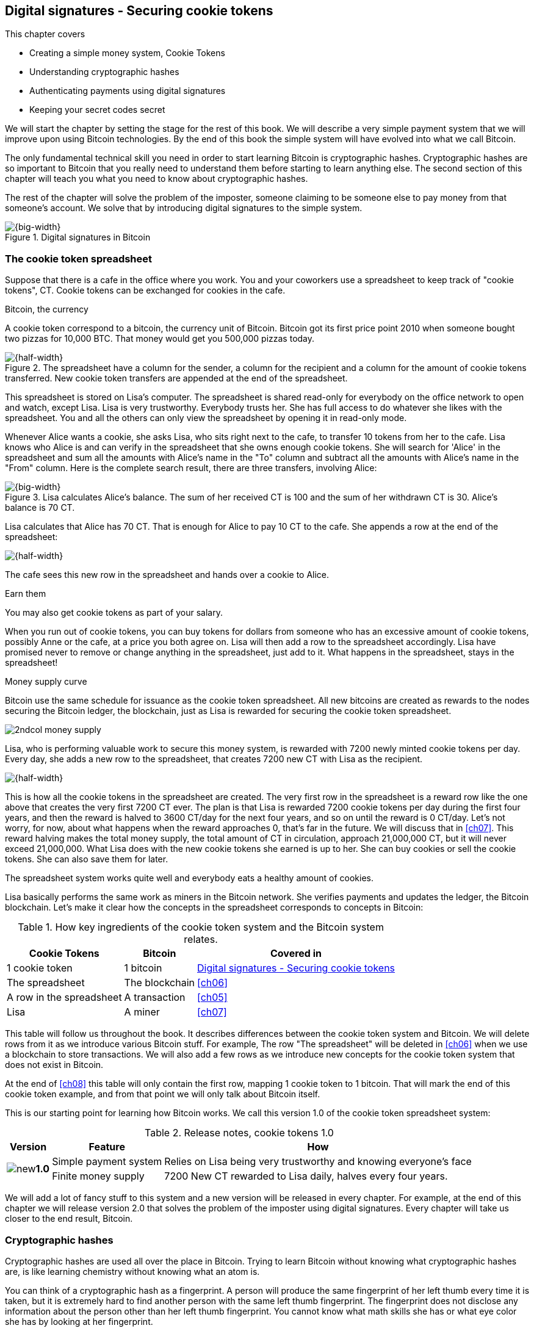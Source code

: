 [[ch02]]
== Digital signatures - Securing cookie tokens
:imagedir: {baseimagedir}/ch02
This chapter covers

* Creating a simple money system, Cookie Tokens
* Understanding cryptographic hashes
* Authenticating payments using digital signatures
* Keeping your secret codes secret

We will start the chapter by setting the stage for the rest of this
book. We will describe a very simple payment system that we will
improve upon using Bitcoin technologies. By the end of this book the
simple system will have evolved into what we call Bitcoin.

The only fundamental technical skill you need in order to start
learning Bitcoin is cryptographic hashes. Cryptographic hashes are so
important to Bitcoin that you really need to understand them before
starting to learn anything else. The second section of this chapter
will teach you what you need to know about cryptographic hashes.

The rest of the chapter will solve the problem of the imposter,
someone claiming to be someone else to pay money from that someone's
account. We solve that by introducing digital signatures to the simple
system.

.Digital signatures in Bitcoin 
image::{imagedir}/visual-toc-digital-signatures.svg[{big-width}]

=== The cookie token spreadsheet

Suppose that there is a cafe in the office where you work. You and
your coworkers use a spreadsheet to keep track of "cookie
tokens", CT. Cookie tokens can be exchanged for cookies in the cafe.

[.inbitcoin]
.Bitcoin, the currency
****
A cookie token correspond to a bitcoin, the currency unit of
Bitcoin. Bitcoin got its first price point 2010 when someone bought
two pizzas for 10,000 BTC. That money would get you 500,000 pizzas
today.
****

.The spreadsheet have a column for the sender, a column for the recipient and a column for the amount of cookie tokens transferred. New cookie token transfers are appended at the end of the spreadsheet.
image::{imagedir}/cookie-sheet-basic.svg[{half-width}]

This spreadsheet is stored on Lisa's computer. The spreadsheet is
shared read-only for everybody on the office network to open and
watch, except Lisa. Lisa is very trustworthy. Everybody
trusts her. She has full access to do whatever she likes with the
spreadsheet. You and all the others can only view the spreadsheet by
opening it in read-only mode.

Whenever Alice wants a cookie, she asks Lisa, who sits right next to
the cafe, to transfer 10 tokens from her to the cafe. Lisa knows who
Alice is and can verify in the spreadsheet that she owns enough cookie
tokens. She will search for 'Alice' in the spreadsheet and sum all the
amounts with Alice's name in the "To" column and subtract all the
amounts with Alice's name in the "From" column. Here is the complete
search result, there are three transfers, involving Alice:

.Lisa calculates Alice's balance. The sum of her received CT is 100 and the sum of her withdrawn CT is 30. Alice's balance is 70 CT.
image::{imagedir}/alices-transfers-in-cookie-sheet.svg[{big-width}]

Lisa calculates that Alice has 70 CT. That is enough for Alice to pay 10
CT to the cafe. She appends a row at the end of the spreadsheet:

image::{imagedir}/alice-buys-cookie.svg[{half-width}]

The cafe sees this new row in the spreadsheet and hands over a cookie
to Alice.

[.gbinfo]
.Earn them
****
You may also get cookie tokens as part of your salary.
****

When you run out of cookie tokens, you can buy tokens for dollars from
someone who has an excessive amount of cookie tokens, possibly Anne or
the cafe, at a price you both agree on. Lisa will then add a row to the
spreadsheet accordingly. Lisa have promised never to remove or change
anything in the spreadsheet, just add to it. What happens in the
spreadsheet, stays in the spreadsheet!

[.inbitcoin]
.Money supply curve
****
Bitcoin use the same schedule for issuance as the cookie token
spreadsheet. All new bitcoins are created as rewards to the nodes
securing the Bitcoin ledger, the blockchain, just as Lisa is rewarded
for securing the cookie token spreadsheet.

image::{imagedir}/2ndcol-money-supply.svg[]
****

Lisa, who is performing valuable work to secure this money system, is
rewarded with 7200 newly minted cookie tokens per day. Every day, she
adds a new row to the spreadsheet, that creates 7200 new CT with Lisa
as the recipient.

image::{imagedir}/lisa-is-rewarded.svg[{half-width}]

This is how all the cookie tokens in the spreadsheet are created. The
very first row in the spreadsheet is a reward row like the one above
that creates the very first 7200 CT ever. The plan is that Lisa is
rewarded 7200 cookie tokens per day during the first four years, and
then the reward is halved to 3600 CT/day for the next four years, and
so on until the reward is 0 CT/day. Let's not worry, for now, about
what happens when the reward approaches 0, that's far in the
future. We will discuss that in <<ch07>>. This reward halving makes
the total money supply, the total amount of CT in circulation,
approach 21,000,000 CT, but it will never exceed 21,000,000. What Lisa
does with the new cookie tokens she earned is up to her. She can buy
cookies or sell the cookie tokens. She can also save them for later.

The spreadsheet system works quite well and everybody eats a healthy
amount of cookies.

Lisa basically performs the same work as miners in the Bitcoin
network. She verifies payments and updates the ledger, the Bitcoin
blockchain. Let's make it clear how the concepts in the spreadsheet
corresponds to concepts in Bitcoin:

[%autowidth,options="header"]
.How key ingredients of the cookie token system and the Bitcoin system relates.
|===
| Cookie Tokens | Bitcoin | Covered in
| 1 cookie token | 1 bitcoin | <<ch02>>
| The spreadsheet | The blockchain | <<ch06>>
| A row in the spreadsheet | A transaction | <<ch05>>
| Lisa | A miner | <<ch07>>
|===

This table will follow us throughout the book. It describes
differences between the cookie token system and Bitcoin. We will
delete rows from it as we introduce various Bitcoin stuff. For
example, The row "The spreadsheet" will be deleted in <<ch06>> when we
use a blockchain to store transactions. We will also add a few rows as
we introduce new concepts for the cookie token system that does not
exist in Bitcoin.

At the end of <<ch08>> this table will only contain the first row,
mapping 1 cookie token to 1 bitcoin. That will mark the end of this
cookie token example, and from that point we will only talk about
Bitcoin itself.

This is our starting point for learning how Bitcoin works. We call
this version 1.0 of the cookie token spreadsheet system:

[%autowidth,options="header"]
.Release notes, cookie tokens 1.0
|===
|Version|Feature|How

.2+|image:{commonimagedir}/new.png[role="gbnew"]*1.0*
|Simple payment system
|Relies on Lisa being very trustworthy and knowing everyone's face
|Finite money supply
|7200 New CT rewarded to Lisa daily, halves every four years.
|===

We will add a lot of fancy stuff to this system and a new version will
be released in every chapter. For example, at the end of this chapter
we will release version 2.0 that solves the problem of the imposter
using digital signatures. Every chapter will take us closer to the end
result, Bitcoin.

[id=cryptographic_hashing]
=== Cryptographic hashes

Cryptographic hashes are used all over the place in Bitcoin. Trying to
learn Bitcoin without knowing what cryptographic hashes are, is like
learning chemistry without knowing what an atom is.

You can think of a cryptographic hash as a fingerprint. A person will
produce the same fingerprint of her left thumb every time it is taken,
but it is extremely hard to find another person with the same left
thumb fingerprint. The fingerprint does not disclose any information
about the person other than her left thumb fingerprint. You cannot
know what math skills she has or what eye color she has by looking at
her fingerprint.

A fingerprint of a file is called a cryptographic hash. To create a
cryptographic hash of a file, you send the file into a computer
program called a _cryptographic hash function_. Suppose that you want to
create a cryptographic hash, a fingerprint, of your favorite cat
picture.

[.gbinfo]
.Bits? Bytes? Hex?
****
A _bit_ is the smallest unit in a computer. It can take two different
values, 0 or 1. Like a light bulb, it can be either on or off. A
_byte_ is eight bits, that together can take 256 different values. We
often use _hexadecimal_, or _hex_, encoding when we display numbers in
this book. Each byte is printed as two hex digits each in the range
0-f where a=10 and f=15.

image::{imagedir}/bits-bytes-hex.svg[]
****

.Creating a cryptographic hash of a cat picture. Input is the cat picture and output is a big number of 32 bytes.
image::{imagedir}/hashing-a-cat.svg[{big-width}]

The hash in the picture is a 256 bit number. 256 bits equals 32
bytes. It means that to store the number in a file, the file will be
32 bytes big, which is tiny compared to the size of the 1.21 Megabytes
cat picture.

The word "hash" means something that is chopped into small pieces or
mixed up. It is actually a very good description of what a
cryptographic hash function does. It takes the cat picture and
performs a mathematical calculation on it. Out comes a big number that
does not remotely look like a cat. You cannot "reconstruct" the cat
picture from just the hash, a cryptographic hash function is a
_one-way function_. Let's see what happens when you change the cat
picture just a tiny bit and run that cat picture through the same
cryptographic hash function:

.Hashing a modified cat picture. Can you spot the difference? The cryptographic hash function certainly did.
image::{imagedir}/hashing-a-modified-cat.svg[{big-width}]

This hash turns out completely different than the first hash. Let's
compare them:

 Old hash: dee6a5d375827436ee4b47a930160457901dce84ff0fac58bf79ab0edb479561
 New hash: d2ca4f53c825730186db9ea585075f96cd6df1bfd4fb7c687a23b912b2b39bf6

See how that tiny change to the cat picture made a huge difference in
the hash value?

==== Why are cryptographic hash functions useful?

Cryptographic hash functions can be used as an integrity check, to
detect changes in data. Suppose that you want to store your favorite
cat picture on your laptop's hard drive, but you suspect that the
picture may become corrupt on the hard drive. This could happen for
example due to disk errors or by hackers. How can you make sure that
you detect corruption?

First, you calculate a cryptographic hash of the cat picture on your
hard drive and write it down on a piece of paper.

.Save a hash of the cat picture on a piece of paper
image::{imagedir}/integrity-check-1.svg[{half-width}]

Later, when you want to look at the picture, you can make sure that
the picture hasn't changed. Calculate the cryptographic hash of the
cat picture again and compare it to the original hash on your paper.

.Check the integrity of the cat picture. You detect a change.
image::{imagedir}/integrity-check-2.svg[{big-width}]

[.gbfaq]
.Extremely sure?
****
There is a tiny chance that the cat picture has changed even thought
the hashes match. But as we will see later, that chance is so small it
can be ignored.
****

If the new hash matches the one on paper, you can be extremely sure
that the picture hasn't changed. On the other hand if the hashes don't
match, the cat picture has definitely changed.

Cryptographic hashes are used a lot in Bitcoin to verify that data
hasn't changed. For example, every now and then, on average every 10
minutes, the whole history of all Bitcoin transactions is hashed. If
the data changes, it will be noticed by anyone verifying the data.

==== How does a cryptographic hash function work?

The real answer is very complex, so we will not go there. But to help
you understand the operation of a cryptographic hash function, we will
create a very simplistic cryptographic hash function. Well, it is not
really cryptographic, we will come to that later. Let's just call it a
hash function for now.

[.gbinfo]
.Modulo
****
Modulo means to wrap around when a calculation reaches a certain
value. For example:

 0   mod 256 = 0
 255 mod 256 = 255
 256 mod 256 = 0
 257 mod 256 = 1
 258 mod 256 = 2

`258 mod 256` is the remainder of the integer division `258/256`: `258 =
1*256 + 2`. The remainder is `2`.
****

Suppose that you want to hash a file containing the six bytes `a1 02
12 6b c6 7d`. You want the hash to be a one byte number, 8 bits. We
can construct a hash function using _addition modulo 256_, which means
to wrap around to 0 when the result of an addition reaches 256:

.Simplistic hash function using byte-wise addition modulo 256.
image::{imagedir}/simplistic-hash-algorithm.svg[{half-width}]

The result is the decimal number 99. What does 99 say about the
original input `a1 02 12 6b c6 7d`? Not much. 99 looks just as random
as any other single byte number.

If you change the input, the hash will change, even though there is a
chance that the hash will remain 99. After all, there are just 256
different possible outputs of this simple hash function. With real
cryptographic hash functions, as the one we used to hash the cat
picture, the chance is unimaginably small. We will soon get a glimpse
of that probability.

==== Properties of a cryptographic hash function

A cryptographic hash function is a function that takes any digital
input data and produces a fixed-length output. In the example with the
emailed cat picture, the input is the cat picture of 1.21 MB and the
output is a 256 bit number. The function will output the exact same
hash each time the same input is used. But it will output a totally
different value when even the slightest variation of the input is
used. The output of a cryptographic hash function is often referred to
as a _hash_ or a _digest_. I am using term _hash_ here, but either
is equally valid.

.Cryptographic hash functions
****
Some cryptographic hash functions are not considered cryptographically secure any more.
|===
| Name | Bits | OK?

| SHA256 | 256 | Yes
| SHA512 | 512 | Yes
| RIPEMD 160 | 160 | Yes
| SHA-1 | 160 | No
| MD5 | 128 | No
|===
****
Let us have a look at what properties you can expect from a
cryptographic hash function. We will illustrate the properties using
the SHA256 (Secure Hash Algorithm with 256 bit output) algorithm,
because it is the one that Bitcoin uses the most. There are several
different cryptographic hash functions, but they all provide the same
basic properties:

. The same input will always produce the same hash.
. Slightly different inputs will produce very different hashes.
. The hash is always of the same fixed size. For SHA256 it is 256
  bits.
. Trial-and-error is the only known way to find an input that gives a
certain hash.

.A cryptographic hash function, SHA256, in action. The input "Hello!" will give you the same output every time, but the slightly modified input "Hello" will give you a totally different output.
image::{imagedir}/cryptographic_hashing.svg[{big-width}]

[.inbitcoin]
.Double SHA256
****
We most often use double SHA256 in Bitcoin:

image::{imagedir}/2ndcol-double-sha256.svg[]
****

The first three properties are illustrated in the diagram above. The
fourth property of cryptographic hash functions is what makes it a
_cryptographic_ hash function and this needs a bit more
elaboration. There are some variations to the fourth property, all of
which are desirable for cryptographic hash functions:

.Different desirable properties for cryptographic hash functions. For collision resistance, X can be anything, as long as the two inputs give the same output X.
image::{imagedir}/hash-properties.svg[{big-width}]

Collision resistance:: It's hard to find two different inputs that
give _the same_ hash.
Preimage resistance:: It's hard to find an input that gives _a
certain_ hash.
Second-preimage resistance:: It's hard to find an input that gives
_the same hash as a certain other input_.

==== Illustration of "hard"

The term "hard" in this context means astronomically hard. It is
silly to even try. We will have a look at second-preimage resistance
as an example of what "hard" means, but a similar example can be
made for any of the three variants.

.Second preimage resistance
****
image::{imagedir}/2ndcol-second-preimage.svg[[]
****

Suppose that you want to find an input to SHA256 that results in the
same hash as `Hello!`:

 334d016f755cd6dc58c53a86e183882f8ec14f52fb05345887c8a5edd42c87b7

There is no way to change the input just a little bit so that the
function "won't notice". It will notice and output a totally different
hash. The only way to find an input, other than `Hello!`, that gives
the hash
`334d016f755cd6dc58c53a86e183882f8ec14f52fb05345887c8a5edd42c87b7` is
to try different inputs one by one and check if it produces the
desired hash.

Let's try.

.Finding an input with the same hash as "Hello!". Nearly impossible.
[options="header,nowrap",cols="2l,3l,3m",subs=verbatim]
|===
| Input | Hash | Success?
| Hello1! | 82642dd9...2e366e64 | nope 
| Hello2! | 493cb8b9...83ba14f8 | nope
| Hello3! | 90488e86...64530bae | nope 
| ... | ... | nope, nope, ..., nope
| Hello9998! | cf0bc6de...e6b0caa4 | nope 
| Hello9999! | df82680f...ef9bc235 | nope 
| Hello10000! | 466a7662...ce77859c | nope
a| image:{imagedir}/grumpy-cat-drawing.jpg[{thumb}] | dee6a5d3...db479561 | nope
| My entire music collection | a5bcb2d9...9c143f7a | nope
|===

[.gbfaq]
.How big is 2^256^?
****
2^256^ is about 3*10^77^ which is almost the number of atoms in the
universe. To find a preimage to SHA256 is like picking an atom in the
universe and hope it's the correct one.
****

As you can see, we are not very successful. Let us think about how
much time it would take for a typical desktop computer to find such an
input. It can calculate about 60 million hashes per second and the
expected number of tries needed to find a solution is 2^255^. The
result is 2^255^ / (60*10^6^) s ≈ 10^68^ s ≈ 3*10^61^ years, or
about

 30000000000000000000000000000000000000000000000000000000000000 years

I think we can stop trying, don't you? I don't think buying a faster
computer will help either. Even if we had 1 trillion computers and ran
them concurrently it would take about 3*10^49^ years.

Preimage resistance, second-preimage resistance and collision
resistance are extremely important in Bitcoin. Most of its security
relies on these properties.

==== Summary

.Can't figure out input
****
image::{imagedir}/preimage-resistance.svg[]
****

A cryptographic hash function is a computer program that takes any
data as input and computes a big number, a cryptographic hash, based
on that input.

image::{imagedir}/cryptographic_hashing.svg[{big-width}]

It is astronomically hard to find an input that will result in a
specific output. This is why we call it a one-way function. You have
to repeatedly guess different inputs.

===== Our toolbox

.Toolbox
****
image::{imagedir}/toolbox-cryptographic-hash-function.svg[]
****

We will discuss several important topics throughout this book. When you
have learned about a specific topic, like cryptographic hash
functions, we will put a new tool into our toolbox for later use.

Our first tool to put into the toolbox is the cryptographic hash function.

.Our first tool. The cryptographic hash function is represented by a paper shredder, and the cryptographic hash is represented by a pile of paper stripes.
image::{imagedir}/tool-cryptographic-hash-function.svg[{half-width}]

From now on we will use the paper shredder to represent a
cryptographic hash function. A pile of paper stripes will represent a
cryptographic hash. The text on the shredder tells what kind of
cryptographic hash function we use. You will learn about a few other
cryptographic hash functions later in the book as we need them.

==== Exercises

===== Warm up

. How many bits is the output of SHA256?
. How many bytes is the output of SHA256?
. What is needed to calculate the cryptographic hash of the text "`hash me`"?
. What is decimal and binary representations of the hexadecimal data `a109`?
. Can you modify the text "`cat`" so that the modified text gets the
same cryptographic hash as "`cat`"?

===== Dig in

[start=6]
. Our simplistic hash function from the section <<cryptographic_hashing>>
is not a _cryptographic_ hash function. Which two of the four properties
of a cryptographic hash function is it lacking?
+
image::{imagedir}/simplistic-hash-algorithm-exercise.svg[{half-width}]

. The paper shredder in our toolbox is not a perfect analogy. Can you
tell why? What properties of a cryptographic hash function does the
shredder lack? Short on better analogies, we will stick to using the
shredder to denote a cryptographic hash function.

=== Digital signatures

****
image::{imagedir}/2ndcol-physical-vs-digital-signature.svg[]
****

This part of <<ch02>> explores how you can prove to someone that you
approve a payment. To do that, we use _digital signatures_. A digital
signature is a digital equivalent of a hand written signature. The
difference is that a hand written signature is tied to a person, while
a digital signature is tied to a random number called a private key. A
digital signature is much harder to forge than a hand written
signature.

==== Typical use of digital signatures





Suppose that you want to send your favorite cat picture to your friend
Fred via email, but you suspect that the picture may be, maliciously
or accidentally, corrupted during transfer. How would you and Fred
make sure that the picture Fred receives is exactly the same as the
one you send?

You can include a _digital signature_ of the cat picture in the
email. Fred can then verify this digital signature to make sure that
the cat picture is authentic. This is done in three different phases:

.You send a digitally signed cat picture to Fred. Fred verifies the signature to make sure that he's got the same cat as the cat you signed.
image::{imagedir}/signing-overview.svg[{big-width}]

Step 1 is preparation. You create a huge random number, that we call a
_private key_. This private key can be used to create digital
signatures. You then create the _public key_ that can be used to
verify the signatures created by the private key. The public key is
_calculated_ from the private key. You hand the public key to Fred in
person so that Fred is sure that the public key belongs to you.

Step 2 is signing. You write an email to Fred and attach the cat
picture. You also use your private key and the cat picture to
digitally sign the cat picture. The result is a _digital signature_
that you include in your email. Send the email to Fred.

Step 3 is verifying. Fred receives your email, but he is concerned
that the cat picture might be corrupt, so he wants to verify the
signature. He uses your public key that he got from you in step 1, the
digital signature in the email and the attached cat picture. If any of
the signature or the cat picture has changed since you created the
signature, the verification will fail.

==== Improving cookie token security

It's time to move back to our cookie token spreadsheet. The company is
doing well and grows rapidly. After a while Lisa has a hard time
recognizing everyone. She notices that some people are not honest. For
example Malory says that she is Anne, to trick Lisa into moving cookie
tokens from Anne to the cafe, instead of from Malory to the cafe.

****
image:{imagedir}/note-to-lisa.svg[]
****

Things are getting out of hand, so Lisa thinks out a great plan. She
is going to require everybody to _digitally sign_ their cookie token
transfers, by writing a message and a _digital signature_ in an email.

Suppose that there is a new guy at the office, John. The company has
given him some CT as a welcome gift when he started. Now John wants to
buy a cookie in the cafe for 10 CT. He needs to digitally sign a
cookie token transfer. This is what he has to do:

.The digital signature process. 1. John creates a keypair and gives the public key to Lisa. 2. John signs a message with the private key. 3. Lisa verifies that the message is signed with the private key belonging to the public key she got from John.
[[generate-key-pair]]
image::{imagedir}/generate-key-pair.svg[{big-width}]

Just as with the email to Fred in the previous section, there are three
phases in this process.

[.gbinfo]
.Key pair reuse
****
A key pair is created once. The same private key can be used several
times to digitally sign stuff. We will see later why this is not
always a good idea for privacy and security reasons.
****

. John prepares by generating a key pair. The private key is kept
secret by John, and the public key is handed over to Lisa. This is a
one-time setup step.
. John wants a cookie. He writes a message and signs it with his
private key. He gives the message and the digital signature to Lisa.
. Lisa verifies the signature of the message using Johns public key
and updates the spreadsheet.

==== Preparation: John generates a key pair

The signing and validation process is based on a pair of a private key
and a public key. John needs a private key in order to sign payments
and Lisa will need John's public key in order to verify John's
signatures. John needs to prepare for this by creating a key pair. The
key pair is created by first generating a private key and then
calculate the public key from that private key.

.John creates a key pair. The private key is a huge random number and the public key is derived from that random number. John stores his private key on his hard drive and the public key is handed to Lisa.
image::{imagedir}/create-keypair.svg[{big-width}]

.One-way
****
image:{imagedir}/2ndcol-key-derivation-one-way.svg[]
****

John will use a random number generator to generate a huge, 256 bit,
random number. This random number is now John's private key. The
private key is then transformed into a public key using a public key
derivation function. The public key derivation function is a one-way
function, just as the cryptographic hash functions discussed
earlier. You can not derive the private key from the public key. The
security of digital signatures relies heavily on this feature.

How the public key derivation function works is a hard topic covered
in <<ch04,chapter 4>>. Luckily, you do not have to be a cryptography expert to
understand how digital signatures works from a user's perspective.

===== Two ways to use the key pair

Keys are used to encrypt and decrypt data. Encryption is used to make
messages unreadable to everybody but the ones that hold the proper
decryption key.

The private and public keys are thought of as a pair because they have
a very strong relationship; The public key can be used to encrypt
messages that only the private key can decrypt. It also works the
other way around, the private key can encrypt messages that can only
be decrypted by the public key.

[[enc-dec-public-private]]
.Encrypting and decrypting with the public and private keys. Left: Encrypt with the public key and decrypt with the private key. Right: Encrypt with the private key and decrypt with the public key.
image::{imagedir}/enc-dec-public-private.svg[{half-width}]

[.gbinfo]
****
We will use the right side to make digital signatures. We will not use
the left side at all in this book.
****

In the left side of <<enc-dec-public-private>>, only John would be
able to read the encrypted message because he is the only one with
access to his private key. This feature of public and private keys is
not used in Bitcoin at all. It is used when two parties want to
communicate in private. This is what's used when you do your online
banking for example. When you see the little padlock in the address bar
of your web browser, then you know that left side of the figure is
used to secure your communication.

In the right side of the figure, Lisa can decrypt the message because
she has the public key belonging to Johns private key. It is not good
practice to use the private key to encrypt messages, as in the right
side of the diagram, because the public key is, well, public. When
John hands his public key to Lisa, someone might overhear the
conversation, or Lisa might leave her table with public keys open on
her computer screen. And that's okay. The public key is not
secret. That is why it is a bad idea to encrypt a message with the
private key and expect the message to be secret.

The right side is instead used to make digital signatures. Which we'll
explore soon. But first some recap and orientation.

==== Recap on key pairs

Let's summarize what we have learned about public and private keys.

A key pair is created by first creating a private key. The private key
is a huge secret random number. The public key is then calculated from
the private key.

image::{imagedir}/recap-keys-create.svg[{big-width}]

The private key can be used to encrypt a message that can be decrypted
only by using the public key, and vice versa.

image::{imagedir}/recap-keys-sign-verify.svg[{half-width}]

The encryption and decryption in the figure above is the foundation
for digital signatures. This process is *not* suitable to send secret
messages because the public key is usually widely known.

The reverse process is also common where the public key is used to
encrypt and the private key is used to decrypt. This process is used
to send secret messages. It is not used in Bitcoin.

==== Where were we?

****
image::{commonimagedir}/periscope.gif[]
****

Digital signatures were briefly mentioned in <<ch01>>, where Alice's
Bitcoin transaction of 1 bitcoin to Bob were signed by Alice using her
private key.

.Digital signatures in Bitcoin
image::{imagedir}/periscope-digital-signatures.svg[{half-width}]

John has created a pair of keys and is about to digitally sign his
payment to the cafe with his private key so that Lisa can verify that
it's actually John who makes the payment. Lisa verifies this using
John's public key.

==== John signs his payment

Let's have a close look at how the signing really happens.

.John digitally signs the transfer of 10 CT to the cafe. The message to Lisa is first hashed and then encrypted with John's private key. The note to Lisa contains both the message in clear text and the signature.
image::{imagedir}/signing-details.svg[{big-width}]

[.inbitcoin]
.Signatures in Bitcoin
****
Bitcoin use this type of signature for most Bitcoin payments
today. But it is not the only way to authenticate a payment.
****

The message that John wants to sign is "Lisa, please move 10CT to
Cafe. /John". The signing function will hash this message with SHA256
whose output is a 256 bit number. This hash value is then encrypted
with John's private key. The result is a string that looks like
garbage:

 INxAs7oFDr80ywy4bt5uYPIv/09fJMW+04U3sJUfgV39
 A2k8BKzoFRHBXm8AJeQwnroNb7qagg9QMj7Vp2wcl+c=

This is the signature. If John would have used another private key or
a slightly different message as input, the signature would have looked
completely different. For example, using the input message "Lisa,
please move 10CT to Malory. /John" would generate this signature:

[.gbminiex]
.Why different?
****
Can you tell why the signature looks completely different.
****

 IBkECIzYrfw6pEEdAUbDpD32rq481j6h5a7UrEYG6BBz
 dmZmsFAtT+cvXTZbpwC76/gMES9DCcS5ArjhCDjwbq8= 

This is not even remotely similar to the previous signature. This is
good to know for John, as he knows that his signature cannot be used
for other messages than his intended message. We will talk more on
that in the next section where Lisa verifies the signature.

****
image::{imagedir}/note-to-lisa.svg[]
****

The last thing that John does is to compose a note to Lisa and give it
to her.

==== Lisa verifies the signature

Lisa does not recognize John. She looks at the note and sees that the
note claims to be from John, so she looks up John in her table of
public keys.

.Lisa uses the message (1), the signature (2) and John's public key (3) to verify that the message is actually signed with John's private key.
image::{imagedir}/verify-signature.svg[{big-width}]

The purpose of Lisa's actions in this picture is to determine that the
cookie token transfer was signed by the private key it claims to be
signed with. The message _says_ it is from John. She did receive Johns
public key the other day and she put the public key in her table of
public keys. The things she has at hand is

. The message "Lisa, please move 10CT to Cafe. /John"
. The Signature `INxAs7oFDr8...`
. Johns public key that she just looked up in her table

.A signature is an encrypted hash
****
image::{imagedir}/2ndcol-encrypted-hash.svg[]
****

John encrypted the hash of the message with his _private_ key. This
encrypted hash is the signature. So if Lisa decrypts the signature (2)
with John's _public_ key (3), the result should be the same hash.

Lisa takes the signature (2) and decrypts it with the public key (3)
she looked up in her table of public keys. The decryption outputs a
big number. If this number is equal to the hash of the message (1), it
proves that John's private key was used to sign the message. Lisa
takes the message (1), exactly as written, and hashes that message
just like John did when he created the signature. This message hash is
then compared with the decrypted signature. The message hash and the
decrypted signature match.

Lisa can now be sure that no one is trying to fool her. She updates
the spreadsheet with John's transfer:

.Lisa have added a row for John's cookie token transfer after verifying the signature of John's message.
image::{imagedir}/cookie-sheet-basic-johns-transfer.svg[{half-width}]

=== Private key security

John is in control of his cookie tokens because he owns the
private key. No one but John can use John's cookie tokens because he is
the only one with access to his private key. If his private key is
stolen, he can lose any and all of his cookie tokens.

One morning when John came to the office, he took his laptop from his
desk and went straight to the cafe to buy his two morning cookies. He
opened his laptop to write a message to Lisa.

 Good morning Lisa! please move 20 CT to Cafe. /John
 Signature:
 H1CdE34cRuJDsHo5VnpvKqllC5JrMJ1jWcUjL2VjPbsj
 X6pi/up07q/gWxStb1biGU2fjcKpT4DIxlNd2da9x0o=

He sent an email with the message and a signature to Lisa, as
usual. But the cafe didn't hand him any cookies. The guy behind the
desk said that he hasn't seen any incoming payment of 20 CT yet. Lisa
is usually very quick in verifying and executing transfers.

John opens the spreadsheet and searches for "John". This is what he sees:

.Someone stole money from John. Who is Melissa and how was this possible? John did not sign any such transfer.
image::{imagedir}/cookie-sheet-john-pwned.svg[{half-width}]

John steps into Lisa's office asking for an explanation. She answers
him that she got a message signed with Johns private key asking her to
send money to this new coworker, Melissa. She even shows him the
message and signature. Of course there is no Melissa at the office,
eventhough a lot of new employees have started at the company
lately. Lisa don't care about names anymore, only public keys and
signatures.

The explanation to all this is that someone has

. managed to copy Johns private key. John's laptop has been on his
  desk all night long. Anyone could have taken out the hard drive from
  the laptop to search for his private key.
. created a new key pair and sent the new public key to Lisa:

 Hi Lisa. My name is Melissa, and I'm new here.
 My public key is
 02c5d2dd24ad71f89bfd99b9c2132f796fa746596a06f5a33c53c9d762e37d9008

. sent a signed message to Lisa

 Hi Lisa, please move 90 CT to Melissa. Thanks, John
 Signature:
 IPSq8z0IyCVZNZNMIgrOz5CNRRtRO+A8Tc3j9og4pWbA
 H/zT22dQEhSaFSwOXNp0lOyE34d1+4e30R86qzEbJIw=

Lisa validated the transfer in step 3 and concluded that it is valid
and executed the transfer. John asks Lisa to revert the, according to
him, fraudulent transfer. But Lisa refuses to do that. She thinks the
transfer is perfectly valid. If John let someone see his private key,
that's his problem, not Lisa's. That's part of why she's so trusted
within the company, she keeps her promises.

John creates a new key pair and ask Lisa to add his new public key
under the name John2.

How can John secure his new private key and still have it readily
available when he wants a cookie? John is pretty sure that he will not
have more than 1,000 cookie tokens on that key.

[.gbinfo]
.You are responsible
****
You have the full responsibility for the security of your private keys.
****

The security of the spreadsheet has shifted from a system where Lisa
knows everyone's face to one where Lisa knows everyone's
public key. In a sense, the security could actually be worse now,
because it might be easier for Malory to steal John's private key than
it is for her to trick Lisa into thinking Malory is John. That depends
on how John protects his private key. An important thing to note is
that the security of John's private key is totally up to him. No one
is going to be able to restore John's private key if he loses it. And
Lisa sure is not going to reverse "fraudulent" transfers just because
John is sloppy with security. If he stores it in clear text in a
shared folder on the company's intranet, anyone can easily copy his
private key and use that to steal Johns cookie tokens. But if John
stores the private key in an encrypted file, protected by a strong
password, on his own laptop's hard drive, it's a lot harder to get a
copy of his key, because you must

. get access to Johns hard drive
. know John's password

If John thinks that he will never have more than 50 CT on his private
key, he might not be very concerned with security. But the cafe who
manages about 10,000 cookie tokens might be very concerned. John and
the cafe probably need different strategies for storing their private
keys.

There is a trade-off between security and convenience. You can for
example keep your private key encrypted on an off-line laptop in a
bank safe-deposit box. When you want to buy a cookie you need to go to
the bank, take out the laptop from your safe-deposit box, decrypt the
private key with your password, and use the private key to digitally
sign a message to Lisa. Write down the message and signature on a
note, put back the laptop into the safe-deposit box and bring the note
back to the office. Very secure, and very inconvenient.

On the other hand, you can store your private key in clear text on
your mobile phone. Then you have the key at your fingertips and can
sign a message within seconds from when the urge for a cookie starts
to nudge you. Very insecure and very convenient.

Some of the different trade-offs are

.Security considerations against attackers. Note how the more secure options are also more inconvenient.
image::{imagedir}/private-key-security.svg[{half-width}]

On-line vs off-line:: On-line means that the private key is stored on a
device with network access, like your mobile phone or general purpose
laptop. Off-line means that the private key is stored on a piece of
paper, or a computer without any network access. On-line storage is
risky because remote security exploits or malicious software on your
computer, like computer viruses, may send the private key to someone
without you noticing. If the device is off-line, no one can take the
private key without physical access to the device.

Clear text vs encrypted:: If the private key is stored in clear text
in a file on the hard drive of your computer, anyone with access to
your computer, either remotely over a computer network, or physically,
can make a copy of the private key. That includes any viruses that
your computer may be victim to. You can avoid many of these attacks by
encrypting your private key with a password that only you know. Any
attacker would then need both read access to your hard-drive and your
secret password to copy the key.

Whole key vs Splitted key:: Usually people store their entire private
key on a single computer. That's convenient, you only need one
computer to spend your cookie tokens. An attacker need to get access
to your hard drive in order to steal the private key. But if your
private key is splitted into three parts, and you store the three
parts separately on three different computers, then the attacker must
get access to the hard drives of three computers. That's much harder
because she must know what three computers to attack and also
successfully attack them. Making a payment in this setup is a real
hassle, but very secure.

Any combination of the above methods can be used to store your
keys. But as a rule of thumb, the higher the security against
attackers, the higher the risk of you accidentally losing access to
your key. For example, if you store the private key encrypted on your
hard drive, you risk losing your key due to both computer failure and
forgetting your password. So in this sense, the more secure you store
your keys, the less secure it is.

=== Summary

Lisa has solved the problem with people claiming to be someone else
when they make a payment. She requires all payers to digitally sign
the cookie token transfers. Every user of the spreadsheet needs to
have a private key and a public key. Lisa keeps track of which public
key belongs to whom. A payment must from now on be written in an email
to Lisa, and the message must be digitally signed with the person's
private key. Lisa can then verify the signature to make sure she is
not being fooled.

image::{imagedir}/digital-signature-summary.svg[{big-width}]

The gist of this is that as long as John keeps his private key to
himself, no one will be able to spend his money.

==== System changes

We need to add another concept to our concept table. The "Note to Lisa":

[%autowidth]
.Adding the "Note to Lisa" as a key concept
|===
| Cookie Tokens | Bitcoin | Covered in

| 1 cookie token | 1 bitcoin | <<ch02>>
| The spreadsheet | The blockchain | <<ch06>>
| *Note to Lisa* | *A transaction* | *<<ch05>>*
| A row in the spreadsheet | A transaction | <<ch05>>
| Lisa | A miner | <<ch07>>
|===

The note to Lisa will be replaced by transactions in
<<ch05>>. Transactions will replace both the note to Lisa and the row
in the spreadsheet. It's time to release version 2.0 of the cookie
tokens.

[%autowidth,options="header"]
.Release notes, cookie tokens 2.0
|===
|Version|Feature|How

|image:{commonimagedir}/new.png[role="gbnew"]*2.0*
|Secure payments
|Digital signatures solves the problem with the imposter

.2+|1.0
|Simple payment system
|Relies on Lisa being very trustworthy and knowing everyone's face
|Finite money supply
|7200 New CT rewarded to Lisa daily, halves every four years.
|===

Everybody still trust Lisa to not change the spreadsheet in any way
except when executing signed cookie token transfers. If Lisa wanted to
she could steal anyone's cookie tokens by just adding a transfer to the
spreadsheet. But she wouldn't do that, or would she?

.Toolbox
****
image::{imagedir}/toolbox-signatures.svg[]
****

We have a lot of new tools that we will put in our toolbox for later
use: Key pair generation, digital signing, the signature and the
verification.

.The tools used for signing and verification.
image::{imagedir}/tool-signing.svg[{half-width}]

=== Exercises

==== Warm up

. Lisa is rewarded 7200 CT per day for her work. Why won't the money
supply increase infinitely over time? Why don't we have 7,200*10,000=72
million CT after 10,000 days?
. How can coworkers detect if Lisa rewards herself too much or too often?
. How is the private key of a key-pair created?
. What key is used to sign a message?
. The signing process hashes the message to sign. Why?
. If John didn't end his message with "/John", would Lisa be able to
determine who to withdraw money from?  
. What would Malory need in order to steal cookie tokens from John?

==== Dig in

[start=8]
. Suppose that you have a private key and that you have given your
public key to a friend, Fred. Suggest how Fred can send you a secret
message that only you can understand.

****
image::{imagedir}/message-in-a-bottle.svg[]
****
[start=9]
. Suppose that you (let's pretend your name is Laura) and Fred still
have the keys from the previous exercise. Now you want to send a message in a bottle to Fred saying
+
----
"Hi Fred! Can we meet at Tiffany’s at sunset tomorrow? /Laura"
----
+
Please explain how you would sign the message so that Fred can be sure
that the message is actually from you.

. Are the names in the spreadsheet really needed anymore? Could they
be replaced by something else? If that is possible, suggest how a
typical payment can look?

=== Recap

In this chapter you learned that

* Bitcoins are created as rewards to nodes securing the blockchain.
* The reward halves every four years to limit the money supply.
* You can use cryptographic hash functions to detect changes in a file
  or in a message.
* You can't make up a preimage of a cryptographic hash. A preimage is
  an input that has a certain known output.
* Digital signatures are useful to prove the authenticity of a
  payment. Only the rightful owner of bitcoins may spend them.
* Someone verifying a digital signature does not have to know _who_ made
  the signature. She just have to know that the signature was made
  with the private key the signature claims to be signed with.
* To receive bitcoins or cookie tokens, you need a private key, that
  you create yourself in private. You derive the public key from the
  private key.
* There are several strategies to store private keys ranging from
  unencrypted on your mobile phone to splitted and encrypted across
  several safe deposit boxes.
* General rule of thumb: The more secure against theft, the easier to
  accidentally lose the keys.
